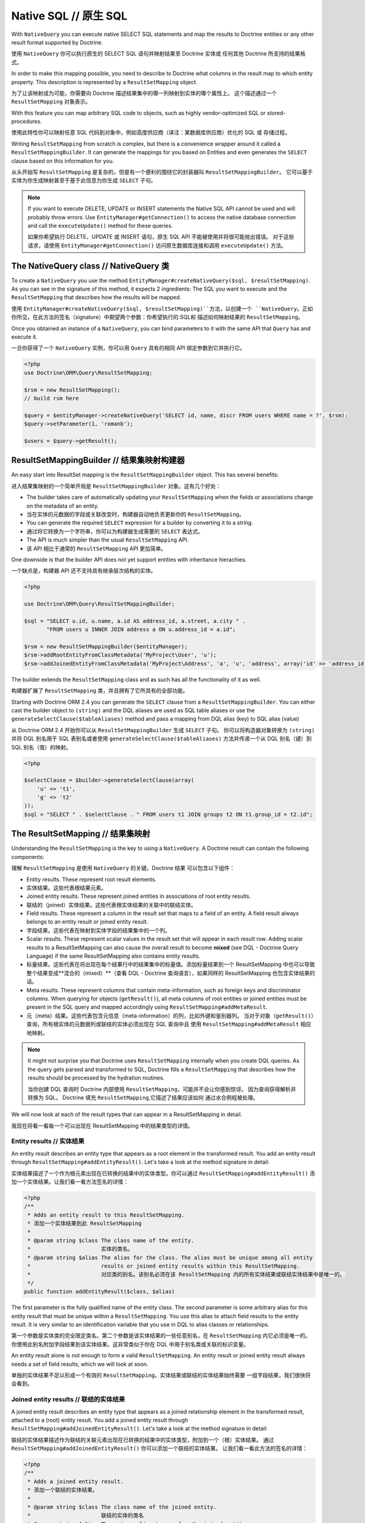 Native SQL // 原生 SQL
==============================

With ``NativeQuery`` you can execute native SELECT SQL statements
and map the results to Doctrine entities or any other result format
supported by Doctrine.

使用 ``NativeQuery`` 你可以执行原生的 SELECT SQL 语句并映射结果至 Doctrine 实体或
任何其他 Doctrine 所支持的结果格式。

In order to make this mapping possible, you need to describe
to Doctrine what columns in the result map to which entity property.
This description is represented by a ``ResultSetMapping`` object.

为了让该映射成为可能，你需要向 Doctrine 描述结果集中的哪一列映射到实体的哪个属性上。
这个描述通过一个 ``ResultSetMapping`` 对象表示。

With this feature you can map arbitrary SQL code to objects, such as highly
vendor-optimized SQL or stored-procedures.

使用此特性你可以映射任意 SQL 代码到对象中，例如高度供应商（译注：某数据库供应商）优化的 SQL 或
存储过程。

Writing ``ResultSetMapping`` from scratch is complex, but there is a convenience
wrapper around it called a ``ResultSetMappingBuilder``. It can generate
the mappings for you based on Entities and even generates the ``SELECT``
clause based on this information for you.

从头开始写 ``ResultSetMapping`` 是复杂的，但是有一个便利的围绕它的封装器叫 ``ResultSetMappingBuilder``。
它可以基于实体为你生成映射甚至于基于此信息为你生成 ``SELECT`` 子句。

.. note::

    If you want to execute DELETE, UPDATE or INSERT statements
    the Native SQL API cannot be used and will probably throw errors.
    Use ``EntityManager#getConnection()`` to access the native database
    connection and call the ``executeUpdate()`` method for these
    queries.

    如果你希望执行 DELETE、UPDATE 或 INSERT 语句，原生 SQL API 不能被使用并将很可能抛出错误。
    对于这些请求，请使用 ``EntityManager#getConnection()`` 访问原生数据库连接和调用
    ``executeUpdate()`` 方法。

The NativeQuery class // NativeQuery 类
-----------------------------------------------

To create a ``NativeQuery`` you use the method
``EntityManager#createNativeQuery($sql, $resultSetMapping)``. As you can see in
the signature of this method, it expects 2 ingredients: The SQL you want to
execute and the ``ResultSetMapping`` that describes how the results will be
mapped.

使用 ``EntityManager#createNativeQuery($sql, $resultSetMapping)``方法，以创建一个
``NativeQuery``。正如你所见，在此方法的签名（signature）中期望两个参数：你希望执行的 SQL和
描述如何映射结果的 ``ResultSetMapping``。

Once you obtained an instance of a ``NativeQuery``, you can bind parameters to
it with the same API that ``Query`` has and execute it.

一旦你获得了一个 ``NativeQuery`` 实例，你可以用 ``Query`` 具有的相同 API 绑定参数到它并执行它。

.. code-block:: php

    <?php
    use Doctrine\ORM\Query\ResultSetMapping;

    $rsm = new ResultSetMapping();
    // build rsm here

    $query = $entityManager->createNativeQuery('SELECT id, name, discr FROM users WHERE name = ?', $rsm);
    $query->setParameter(1, 'romanb');

    $users = $query->getResult();

ResultSetMappingBuilder // 结果集映射构建器
------------------------------------------------

An easy start into ResultSet mapping is the ``ResultSetMappingBuilder`` object.
This has several benefits:

进入结果集映射的一个简单开局是 ``ResultSetMappingBuilder`` 对象。这有几个好处：


- The builder takes care of automatically updating your ``ResultSetMapping``
  when the fields or associations change on the metadata of an entity.
- 当在实体的元数据的字段或关联改变时，构建器自动地负责更新你的 ``ResultSetMapping``。
- You can generate the required ``SELECT`` expression for a builder
  by converting it to a string.
- 通过将它转换为一个字符串，你可以为构建器生成需要的 ``SELECT`` 表达式。
- The API is much simpler than the usual ``ResultSetMapping`` API.
- 该 API 相比于通常的 ``ResultSetMapping`` API 更加简单。

One downside is that the builder API does not yet support entities
with inheritance hierachies.

一个缺点是，构建器 API 还不支持具有继承层次结构的实体。

.. code-block:: php

    <?php

    use Doctrine\ORM\Query\ResultSetMappingBuilder;

    $sql = "SELECT u.id, u.name, a.id AS address_id, a.street, a.city " . 
           "FROM users u INNER JOIN address a ON u.address_id = a.id";

    $rsm = new ResultSetMappingBuilder($entityManager);
    $rsm->addRootEntityFromClassMetadata('MyProject\User', 'u');
    $rsm->addJoinedEntityFromClassMetadata('MyProject\Address', 'a', 'u', 'address', array('id' => 'address_id'));

The builder extends the ``ResultSetMapping`` class and as such has all the functionality of it as well.

构建器扩展了 ``ResultSetMapping`` 类，并且拥有了它所具有的全部功能。

.. versionadded:: 2.4

Starting with Doctrine ORM 2.4 you can generate the ``SELECT`` clause
from a ``ResultSetMappingBuilder``. You can either cast the builder
object to ``(string)`` and the DQL aliases are used as SQL table aliases
or use the ``generateSelectClause($tableAliases)`` method and pass
a mapping from DQL alias (key) to SQL alias (value)

从 Doctrine ORM 2.4 开始你可以从 ``ResultSetMappingBuilder`` 生成 ``SELECT`` 子句。
你可以将构造器对象转换为 ``(string)`` 并将 DQL 别名用于 SQL 表别名或者使用
``generateSelectClause($tableAliases)`` 方法并传递一个从 DQL 别名（键）到 SQL 别名（值）的映射。

.. code-block:: php

    <?php

    $selectClause = $builder->generateSelectClause(array(
        'u' => 't1',
        'g' => 't2'
    ));
    $sql = "SELECT " . $selectClause . " FROM users t1 JOIN groups t2 ON t1.group_id = t2.id";


The ResultSetMapping // 结果集映射
----------------------------------------

Understanding the ``ResultSetMapping`` is the key to using a
``NativeQuery``. A Doctrine result can contain the following
components:

理解 ``ResultSetMapping`` 是使用 ``NativeQuery`` 的关键。Doctrine 结果
可以包含以下组件：

-  Entity results. These represent root result elements.
-  实体结果。这些代表根结果元素。
-  Joined entity results. These represent joined entities in
   associations of root entity results.
-  联结的（joined）实体结果。这些代表根实体结果的关联中的联结实体。
-  Field results. These represent a column in the result set that
   maps to a field of an entity. A field result always belongs to an
   entity result or joined entity result.
-  字段结果。这些代表在映射到实体字段的结果集中的一个列。
-  Scalar results. These represent scalar values in the result set
   that will appear in each result row. Adding scalar results to a
   ResultSetMapping can also cause the overall result to become
   **mixed** (see DQL - Doctrine Query Language) if the same
   ResultSetMapping also contains entity results.
-  标量结果。这些代表在将出现在每个结果行中的结果集中的标量值。添加标量结果到一个
   ResultSetMapping 中也可以导致整个结果变成**混合的（mixed）**（查看 DQL - Doctrine
   查询语言），如果同样的 ResultSetMapping 也包含实体结果的话。
-  Meta results. These represent columns that contain
   meta-information, such as foreign keys and discriminator columns.
   When querying for objects (``getResult()``), all meta columns of
   root entities or joined entities must be present in the SQL query
   and mapped accordingly using ``ResultSetMapping#addMetaResult``.
-  元（meta）结果。这些代表包含元信息（meta-information）的列，比如外键和鉴别器列。
   当对于对象（``getResult()``）查询，所有根实体的元数据列或联结的实体必须出现在 SQL 查询中且
   使用 ``ResultSetMapping#addMetaResult`` 相应地映射。

.. note::

    It might not surprise you that Doctrine uses
    ``ResultSetMapping`` internally when you create DQL queries. As
    the query gets parsed and transformed to SQL, Doctrine fills a
    ``ResultSetMapping`` that describes how the results should be
    processed by the hydration routines.

    当你创建 DQL 查询时 Doctrine 内部使用 ``ResultSetMapping``，可能并不会让你感到惊讶。
    因为查询获得解析并转换为 SQL， Doctrine 填充 ``ResultSetMapping``,它描述了结果应该如何
    通过水合例程被处理。

We will now look at each of the result types that can appear in a
ResultSetMapping in detail.

我现在将看一看每一个可以出现在 ResultSetMapping 中的结果类型的详情。

Entity results // 实体结果
~~~~~~~~~~~~~~~~~~~~~~~~~~~~~~~~

An entity result describes an entity type that appears as a root
element in the transformed result. You add an entity result through
``ResultSetMapping#addEntityResult()``. Let's take a look at the
method signature in detail:

实体结果描述了一个作为根元素出现在已转换的结果中的实体类型。你可以通过
``ResultSetMapping#addEntityResult()`` 添加一个实体结果。让我们看一看方法签名的详情：

.. code-block:: php

    <?php
    /**
     * Adds an entity result to this ResultSetMapping.
     * 添加一个实体结果到此 ResultSetMapping
     *
     * @param string $class The class name of the entity.
     *                      实体的类名。
     * @param string $alias The alias for the class. The alias must be unique among all entity
     *                      results or joined entity results within this ResultSetMapping.
     *                      对应类的别名。该别名必须在该 ResultSetMapping 内的所有实体结果或联结实体结果中是唯一的。
     */
    public function addEntityResult($class, $alias)

The first parameter is the fully qualified name of the entity
class. The second parameter is some arbitrary alias for this entity
result that must be unique within a ``ResultSetMapping``. You use
this alias to attach field results to the entity result. It is very
similar to an identification variable that you use in DQL to alias
classes or relationships.

第一个参数是实体类的完全限定类名。第二个参数是该实体结果的一些任意别名，在 ``ResultSetMapping`` 内它必须是唯一的。
你使用此别名附加字段结果到该实体结果。这非常类似于你在 DQL 中用于别名类或关联的标识变量。

An entity result alone is not enough to form a valid
``ResultSetMapping``. An entity result or joined entity result
always needs a set of field results, which we will look at soon.

单独的实体结果不足以形成一个有效的 ``ResultSetMapping``。实体结果或联结的实体结果始终需要
一组字段结果，我们很快将会看到。

Joined entity results // 联结的实体结果
~~~~~~~~~~~~~~~~~~~~~~~~~~~~~~~~~~~~~~~~~~~~~~

A joined entity result describes an entity type that appears as a
joined relationship element in the transformed result, attached to
a (root) entity result. You add a joined entity result through
``ResultSetMapping#addJoinedEntityResult()``. Let's take a look at
the method signature in detail:

联结的实体结果描述作为联结的关联元素出现在已转换的结果中的实体类型，附加到一个（根）实体结果。
通过 ``ResultSetMapping#addJoinedEntityResult()`` 你可以添加一个联结的实体结果。
让我们看一看此方法的签名的详情：

.. code-block:: php

    <?php
    /**
     * Adds a joined entity result.
     * 添加一个联结的实体结果。
     *
     * @param string $class The class name of the joined entity.
     *                      联结的实体的类名
     * @param string $alias The unique alias to use for the joined entity.
     *                      用于联结的实体的唯一别名。
     * @param string $parentAlias The alias of the entity result that is the parent of this joined result.
     *                            此联结的结果的父实体结果的别名。
     * @param object $relation The association field that connects the parent entity result with the joined entity result.
     *                         连接拥有此联结的实体结果的父实体结果的关联字段。
     */
    public function addJoinedEntityResult($class, $alias, $parentAlias, $relation)

The first parameter is the class name of the joined entity. The
second parameter is an arbitrary alias for the joined entity that
must be unique within the ``ResultSetMapping``. You use this alias
to attach field results to the entity result. The third parameter
is the alias of the entity result that is the parent type of the
joined relationship. The fourth and last parameter is the name of
the field on the parent entity result that should contain the
joined entity result.

第一个参数是联结的实体的类名。第二个参数是该联结的实体的一个任意的别名，在 ``ResultSetMapping``
内它必须是唯一的。使用此别名附加字段结果到该实体结果。第三个参数是该联结的关联的父类型的实体结果的别名。
第四个即最后一个参数是在应该包含该联结的实体结果的父实体结果上的字段名。

Field results // 字段结果
~~~~~~~~~~~~~~~~~~~~~~~~~~~~~~~~

A field result describes the mapping of a single column in a SQL
result set to a field in an entity. As such, field results are
inherently bound to entity results. You add a field result through
``ResultSetMapping#addFieldResult()``. Again, let's examine the
method signature in detail:

字段结果描述在 SQL 结果集中的单一列到实体中的字段的映射。同样地，字段结果本质上是
绑定到实体结果的。你可以通过 ``ResultSetMapping#addFieldResult()`` 添加一个字段
结果。再一次让我们查看该方法签名的详情：

.. code-block:: php

    <?php
    /**
     * Adds a field result that is part of an entity result or joined entity result.
     * 添加一个字段结果，它是实体结果或联结的实体结果的一部分。
     *
     * @param string $alias The alias of the entity result or joined entity result.
     *                      实体结果或联结的实体结果的别名。
     * @param string $columnName The name of the column in the SQL result set.
     *                           在 SQL 结果集中的列名。
     * @param string $fieldName The name of the field on the (joined) entity.
     *                          在（联结的）实体上的字段名。
     */
    public function addFieldResult($alias, $columnName, $fieldName)

The first parameter is the alias of the entity result to which the
field result will belong. The second parameter is the name of the
column in the SQL result set. Note that this name is case
sensitive, i.e. if you use a native query against Oracle it must be
all uppercase. The third parameter is the name of the field on the
entity result identified by ``$alias`` into which the value of the
column should be set.

第一个参数是此字段结果将所属的实体结果的别名。第二个参数是在 SQL 结果集中的列名。
注意这个名字是大小写敏感的，例如如果你使用针对 Oracle 的原生查询它必须是全部大写的。
第三个参数是由 ``$alias`` 所标识的实体结果上应被设置的列为该值的字段名。

Scalar results // 标量结果
~~~~~~~~~~~~~~~~~~~~~~~~~~~~~~~~

A scalar result describes the mapping of a single column in a SQL
result set to a scalar value in the Doctrine result. Scalar results
are typically used for aggregate values but any column in the SQL
result set can be mapped as a scalar value. To add a scalar result
use ``ResultSetMapping#addScalarResult()``. The method signature in
detail:

标量结果描述 SQL 结果集中的单一列到 Doctrine 结果中的标量值的映射。标量结果典型地
被用于聚合值，但在 SQL 结果集中的任何列都可以被映射为一个标量值。使用 ``ResultSetMapping#addScalarResult()``
可以添加一个标量结果。此方法的签名详情：

.. code-block:: php

    <?php
    /**
     * Adds a scalar result mapping.
     * 添加一个标量值映射
     *
     * @param string $columnName The name of the column in the SQL result set.
     *                           在 SQL 结果集中的列名。
     * @param string $alias The result alias with which the scalar result should be placed in the result structure.
     *                      应该被放置在结果结构中的标量结果的结果别名。
     */
    public function addScalarResult($columnName, $alias)

The first parameter is the name of the column in the SQL result set
and the second parameter is the result alias under which the value
of the column will be placed in the transformed Doctrine result.

第一个参数是在 SQL 结果集中的列名。第二个参数是列的值将被放置在已转换的 Doctrine 结果中
的结果别名。

Meta results // 元（Meta）结果
~~~~~~~~~~~~~~~~~~~~~~~~~~~~~~~~~~~~

A meta result describes a single column in a SQL result set that
is either a foreign key or a discriminator column. These columns
are essential for Doctrine to properly construct objects out of SQL
result sets. To add a column as a meta result use
``ResultSetMapping#addMetaResult()``. The method signature in
detail:

元（meta）结果描述在 SQL 结果及中的单一列，它是一个外键或一个鉴别器列。这些列本质上是为了
Doctrine 正确地在 SQL 结果集之外构造对象的。使用 ``ResultSetMapping#addMetaResult()``
可以添加一个列作为元结果。该方法的签名详情：

.. code-block:: php

    <?php
    /**
     * Adds a meta column (foreign key or discriminator column) to the result set.
     * 添加一个元列（外键或鉴别器列）到结果集。
     *
     * @param string  $alias
     * @param string  $columnAlias
     * @param string  $columnName
     * @param boolean $isIdentifierColumn
     */
    public function addMetaResult($alias, $columnAlias, $columnName, $isIdentifierColumn = false)

The first parameter is the alias of the entity result to which the
meta column belongs. A meta result column (foreign key or
discriminator column) always belongs to an entity result. The
second parameter is the column alias/name of the column in the SQL
result set and the third parameter is the column name used in the
mapping.The fourth parameter should be set to true in case the primary key
of the entity is the foreign key you're adding.

第一个参数是元列所属于的实体结果的别名。一个元结果列（外键或鉴别器列）始终属于一个实体结果。
第二个参数是在 SQL 结果集中列的别名/列名。第三个参数是在映射中使用的列名。
第四个参数应该被设置为 true，在实体的主键是你z正在添加的外键的情况。

Discriminator Column // 鉴别器列
~~~~~~~~~~~~~~~~~~~~~~~~~~~~~~~~~~~~~~~

When joining an inheritance tree you have to give Doctrine a hint
which meta-column is the discriminator column of this tree.

当联结一个层次结构树时你必须给 Doctrine 一个提示，哪一个元列（meta-column）是此数的
鉴别器列。

.. code-block:: php

    <?php
    /**
     * Sets a discriminator column for an entity result or joined entity result.
     * 为实体结果或联结的实体结果设置一个鉴别器列。
     * The discriminator column will be used to determine the concrete class name to
     * instantiate.
     * 该鉴别器列将被用于确定哪一个具体的类名以实例化。
     *
     * @param string $alias The alias of the entity result or joined entity result the discriminator
     *                      column should be used for.
     *                      实体结果或联结的实体结果的鉴别器列应该被用于的别名。
     * @param string $discrColumn The name of the discriminator column in the SQL result set.
     *                            在 SQL 结果集中的鉴别器列的名称。
     */
    public function setDiscriminatorColumn($alias, $discrColumn)

Examples // 示例
~~~~~~~~~~~~~~~~~~~~~~~

Understanding a ResultSetMapping is probably easiest through
looking at some examples.

通过查看一些例子，理解 ResultSetMapping 或许是最容易的。

First a basic example that describes the mapping of a single
entity.

首先，一个基础例子描述单一实体的映射。

.. code-block:: php

    <?php
    // Equivalent DQL query: "select u from User u where u.name=?1"
    // 等价的 DQL 查询："select u from User u where u.name=?1"
    // User owns no associations.
    // User 不拥有关联。
    $rsm = new ResultSetMapping;
    $rsm->addEntityResult('User', 'u');
    $rsm->addFieldResult('u', 'id', 'id');
    $rsm->addFieldResult('u', 'name', 'name');
    
    $query = $this->_em->createNativeQuery('SELECT id, name FROM users WHERE name = ?', $rsm);
    $query->setParameter(1, 'romanb');
    
    $users = $query->getResult();

The result would look like this:

结果将看上去这样：

.. code-block:: php

    array(
        [0] => User (Object)
    )

Note that this would be a partial object if the entity has more
fields than just id and name. In the example above the column and
field names are identical but that is not necessary, of course.
Also note that the query string passed to createNativeQuery is
**real native SQL**. Doctrine does not touch this SQL in any way.

注意如果实体拥有不止是 id 和 name 字段，这将是一个部分实体。在上述例子中列和字段的名称是完全一样的，
当然，但那不是必须的。还注意传递给 createNativeQuery 的查询字符串是**真实的原生 SQL**。
Doctrine 不能以任何方式触及此 SQL。

In the previous basic example, a User had no relations and the
table the class is mapped to owns no foreign keys. The next example
assumes User has a unidirectional or bidirectional one-to-one
association to a CmsAddress, where the User is the owning side and
thus owns the foreign key.

在前面的基础例子中，User 没有关联且类被映射的表不拥有外键。下一个例子假设 User 拥有一个单向的或双向的
one-to-one 关联到 CmsAddress，其中 User 是 owning 侧并且因此拥有外键。

.. code-block:: php

    <?php
    // Equivalent DQL query: "select u from User u where u.name=?1"
    // 等价的 DQL 查询："select u from User u where u.name=?1"
    // User owns an association to an Address but the Address is not loaded in the query.
    // User 拥有一个关联到 Address，但 Address 不被加载在此查询中。
    $rsm = new ResultSetMapping;
    $rsm->addEntityResult('User', 'u');
    $rsm->addFieldResult('u', 'id', 'id');
    $rsm->addFieldResult('u', 'name', 'name');
    $rsm->addMetaResult('u', 'address_id', 'address_id');
    
    $query = $this->_em->createNativeQuery('SELECT id, name, address_id FROM users WHERE name = ?', $rsm);
    $query->setParameter(1, 'romanb');
    
    $users = $query->getResult();

Foreign keys are used by Doctrine for lazy-loading purposes when
querying for objects. In the previous example, each user object in
the result will have a proxy (a "ghost") in place of the address
that contains the address\_id. When the ghost proxy is accessed, it
loads itself based on this key.

当查询对象时，外键经 Doctrine 被用于懒加载目的。在前面的例子中，在结果中的每一个 user
对象将拥有一个代理（一个“幽灵”）替代包含 address\_id 的 address。当该“幽灵”代理被访问时，
它基于此键加载自身。

Consequently, associations that are *fetch-joined* do not require
the foreign keys to be present in the SQL result set, only
associations that are lazy.

因此，*fetch-joined* 的关联不需要外键出现在 SQL 结果集中，仅需懒加载的关联。

.. code-block:: php

    <?php
    // Equivalent DQL query: "select u from User u join u.address a WHERE u.name = ?1"
    // 等价的 DQL 查询："select u from User u join u.address a WHERE u.name = ?1"
    // User owns association to an Address and the Address is loaded in the query.
    // User 拥有关联到 Address 且 Address 被加载在此查询中。
    $rsm = new ResultSetMapping;
    $rsm->addEntityResult('User', 'u');
    $rsm->addFieldResult('u', 'id', 'id');
    $rsm->addFieldResult('u', 'name', 'name');
    $rsm->addJoinedEntityResult('Address' , 'a', 'u', 'address');
    $rsm->addFieldResult('a', 'address_id', 'id');
    $rsm->addFieldResult('a', 'street', 'street');
    $rsm->addFieldResult('a', 'city', 'city');
    
    $sql = 'SELECT u.id, u.name, a.id AS address_id, a.street, a.city FROM users u ' .
           'INNER JOIN address a ON u.address_id = a.id WHERE u.name = ?';
    $query = $this->_em->createNativeQuery($sql, $rsm);
    $query->setParameter(1, 'romanb');
    
    $users = $query->getResult();

In this case the nested entity ``Address`` is registered with the
``ResultSetMapping#addJoinedEntityResult`` method, which notifies
Doctrine that this entity is not hydrated at the root level, but as
a joined entity somewhere inside the object graph. In this case we
specify the alias 'u' as third parameter and ``address`` as fourth
parameter, which means the ``Address`` is hydrated into the
``User::$address`` property.

在此例中，使用 ``ResultSetMapping#addJoinedEntityResult`` 方法注册了一个
嵌套的实体 ``Address``，这通知 Doctrine 该实体不被水合在根层级，但是作为
在该对象图内部的某个地方。在此例中我们指定了别名“u”作为第三个参数以及  ``address``
作为第四个参数，这意味着 ``Address`` 被水合进 ``User::$address`` 属性。

If a fetched entity is part of a mapped hierarchy that requires a
discriminator column, this column must be present in the result set
as a meta column so that Doctrine can create the appropriate
concrete type. This is shown in the following example where we
assume that there are one or more subclasses that extend User and
either Class Table Inheritance or Single Table Inheritance is used
to map the hierarchy (both use a discriminator column).

如果一个已取回（fetched）的实体是一个需要鉴别器列的映射层次结构的一部分，此列必须
出现在结果集中作为一个元（meta）列，因此 Doctrine 可以创建一个合适的具体的类型。
这展示在下面的例子中，其中我们假设由一个或多个子类扩展了 User 并且类表继承或单一表继承
被用于映射该层次结构（两者都使用了鉴别器列）。

.. code-block:: php

    <?php
    // Equivalent DQL query: "select u from User u where u.name=?1"
    // 等价的 DQL 查询："select u from User u where u.name=?1"
    // User is a mapped base class for other classes. User owns no associations.
    // User 是一个映射的基础类用于其他类。User 不拥有关联。
    $rsm = new ResultSetMapping;
    $rsm->addEntityResult('User', 'u');
    $rsm->addFieldResult('u', 'id', 'id');
    $rsm->addFieldResult('u', 'name', 'name');
    $rsm->addMetaResult('u', 'discr', 'discr'); // discriminator column
    $rsm->setDiscriminatorColumn('u', 'discr');
    
    $query = $this->_em->createNativeQuery('SELECT id, name, discr FROM users WHERE name = ?', $rsm);
    $query->setParameter(1, 'romanb');
    
    $users = $query->getResult();

Note that in the case of Class Table Inheritance, an example as
above would result in partial objects if any objects in the result
are actually a subtype of User. When using DQL, Doctrine
automatically includes the necessary joins for this mapping
strategy but with native SQL it is your responsibility.

注意在类表继承的情况中，如果在结果中的任何对象事实上都是 User 的子类型，上述例子将导致部分对象。
当使用 DQL 时，Doctrine 自动地为此映射策略包括需要的联结，但是使用原生的 SQL 它是你的职责。

Named Native Query // 命名的原生查询
-----------------------------------------

You can also map a native query using a named native query mapping.

你也可以使用命名原生查询映射映射一个原生查询。

To achieve that, you must describe the SQL resultset structure
using named native query (and sql resultset mappings if is a several resultset mappings).

为了实现这一点，你必须使用命名的原生查询（以及 sql 结果集映射，如果是数个结果映射的话）描述此 SQL 结果集的结构。

Like named query, a named native query can be defined at class level or in a XML or YAML file.

类似命名查询，一个命名原生查询可以在类级别上或 XML 或 YAML 文件中定义。

A resultSetMapping parameter is defined in @NamedNativeQuery,
it represents the name of a defined @SqlResultSetMapping.

resultSetMapping 参数被定义在 @NamedNativeQuery 中，它代表了已定义的
@SqlResultSetMapping的名字。

.. configuration-block::

    .. code-block:: php

        <?php
        namespace MyProject\Model;
        /**
         * @NamedNativeQueries({
         *      @NamedNativeQuery(
         *          name            = "fetchMultipleJoinsEntityResults",
         *          resultSetMapping= "mappingMultipleJoinsEntityResults",
         *          query           = "SELECT u.id AS u_id, u.name AS u_name, u.status AS u_status, a.id AS a_id, a.zip AS a_zip, a.country AS a_country, COUNT(p.phonenumber) AS numphones FROM users u INNER JOIN addresses a ON u.id = a.user_id INNER JOIN phonenumbers p ON u.id = p.user_id GROUP BY u.id, u.name, u.status, u.username, a.id, a.zip, a.country ORDER BY u.username"
         *      ),
         * })
         * @SqlResultSetMappings({
         *      @SqlResultSetMapping(
         *          name    = "mappingMultipleJoinsEntityResults",
         *          entities= {
         *              @EntityResult(
         *                  entityClass = "__CLASS__",
         *                  fields      = {
         *                      @FieldResult(name = "id",       column="u_id"),
         *                      @FieldResult(name = "name",     column="u_name"),
         *                      @FieldResult(name = "status",   column="u_status"),
         *                  }
         *              ),
         *              @EntityResult(
         *                  entityClass = "Address",
         *                  fields      = {
         *                      @FieldResult(name = "id",       column="a_id"),
         *                      @FieldResult(name = "zip",      column="a_zip"),
         *                      @FieldResult(name = "country",  column="a_country"),
         *                  }
         *              )
         *          },
         *          columns = {
         *              @ColumnResult("numphones")
         *          }
         *      )
         *})
         */
         class User
        {
            /** @Id @Column(type="integer") @GeneratedValue */
            public $id;

            /** @Column(type="string", length=50, nullable=true) */
            public $status;

            /** @Column(type="string", length=255, unique=true) */
            public $username;

            /** @Column(type="string", length=255) */
            public $name;

            /** @OneToMany(targetEntity="Phonenumber") */
            public $phonenumbers;

            /** @OneToOne(targetEntity="Address") */
            public $address;

            // ....
        }

    .. code-block:: xml

        <doctrine-mapping>
            <entity name="MyProject\Model\User">
                <named-native-queries>
                    <named-native-query name="fetchMultipleJoinsEntityResults" result-set-mapping="mappingMultipleJoinsEntityResults">
                        <query>SELECT u.id AS u_id, u.name AS u_name, u.status AS u_status, a.id AS a_id, a.zip AS a_zip, a.country AS a_country, COUNT(p.phonenumber) AS numphones FROM users u INNER JOIN addresses a ON u.id = a.user_id INNER JOIN phonenumbers p ON u.id = p.user_id GROUP BY u.id, u.name, u.status, u.username, a.id, a.zip, a.country ORDER BY u.username</query>
                    </named-native-query>
                </named-native-queries>
                <sql-result-set-mappings>
                    <sql-result-set-mapping name="mappingMultipleJoinsEntityResults">
                        <entity-result entity-class="__CLASS__">
                            <field-result name="id" column="u_id"/>
                            <field-result name="name" column="u_name"/>
                            <field-result name="status" column="u_status"/>
                        </entity-result>
                        <entity-result entity-class="Address">
                            <field-result name="id" column="a_id"/>
                            <field-result name="zip" column="a_zip"/>
                            <field-result name="country" column="a_country"/>
                        </entity-result>
                        <column-result name="numphones"/>
                    </sql-result-set-mapping>
                </sql-result-set-mappings>
            </entity>
        </doctrine-mapping>
    .. code-block:: yaml

        MyProject\Model\User:
          type: entity
          namedNativeQueries:
            fetchMultipleJoinsEntityResults:
              name: fetchMultipleJoinsEntityResults
              resultSetMapping: mappingMultipleJoinsEntityResults
              query: SELECT u.id AS u_id, u.name AS u_name, u.status AS u_status, a.id AS a_id, a.zip AS a_zip, a.country AS a_country, COUNT(p.phonenumber) AS numphones FROM users u INNER JOIN addresses a ON u.id = a.user_id INNER JOIN phonenumbers p ON u.id = p.user_id GROUP BY u.id, u.name, u.status, u.username, a.id, a.zip, a.country ORDER BY u.username
          sqlResultSetMappings:
            mappingMultipleJoinsEntityResults:
              name: mappingMultipleJoinsEntityResults
              columnResult:
                0:
                  name: numphones
              entityResult:
                0:
                  entityClass: __CLASS__
                  fieldResult:
                    0:
                      name: id
                      column: u_id
                    1:
                      name: name
                      column: u_name
                    2:
                      name: status
                      column: u_status
                1:
                  entityClass: Address
                  fieldResult:
                    0:
                      name: id
                      column: a_id
                    1:
                      name: zip
                      column: a_zip
                    2:
                      name: country
                      column: a_country


Things to note:

注意事项：

    - The resultset mapping declares the entities retrieved by this native query.
    - 结果集映射声明该实体由此原生查询取回。
    - Each field of the entity is bound to a SQL alias (or column name).
    - 该实体的每个字段被绑定到一个 SQL 别名（或列名）。
    - All fields of the entity including the ones of subclasses
      and the foreign key columns of related entities have to be present in the SQL query.
    - 该实体的所有字段包括子类的所有字段以及关联的实体的外键列必须出现在 SQL 查询中。
    - Field definitions are optional provided that they map to the same
      column name as the one declared on the class property.
    - 字段定义是可选的，它们映射到相同列名作为在此类属性上的一个声明。
    - ``__CLASS__`` is an alias for the mapped class
    - ``__CLASS__`` 对于此映射类的一个别名。


In the above example,
the ``fetchJoinedAddress`` named query use the joinMapping result set mapping.
This mapping returns 2 entities, User and Address, each property is declared and associated to a column name,
actually the column name retrieved by the query.

在上述例子中，``fetchJoinedAddress`` 命名查询使用 joinMapping 结果集映射。
此映射返回两个实体，User 和 Address，每个属性被声明和关联至一个列名，实际上列名
由该查询取回。

Let's now see an implicit declaration of the property / column.

现在让我们看一个隐式声明的属性/列。

.. configuration-block::

    .. code-block:: php

        <?php
        namespace MyProject\Model;
            /**
             * @NamedNativeQueries({
             *      @NamedNativeQuery(
             *          name                = "findAll",
             *          resultSetMapping    = "mappingFindAll",
             *          query               = "SELECT * FROM addresses"
             *      ),
             * })
             * @SqlResultSetMappings({
             *      @SqlResultSetMapping(
             *          name    = "mappingFindAll",
             *          entities= {
             *              @EntityResult(
             *                  entityClass = "Address"
             *              )
             *          }
             *      )
             * })
             */
           class Address
           {
                /**  @Id @Column(type="integer") @GeneratedValue */
                public $id;

                /** @Column() */
                public $country;

                /** @Column() */
                public $zip;

                /** @Column()*/
                public $city;

                // ....
            }

    .. code-block:: xml

        <doctrine-mapping>
            <entity name="MyProject\Model\Address">
                <named-native-queries>
                    <named-native-query name="findAll" result-set-mapping="mappingFindAll">
                        <query>SELECT * FROM addresses</query>
                    </named-native-query>
                </named-native-queries>
                <sql-result-set-mappings>
                    <sql-result-set-mapping name="mappingFindAll">
                        <entity-result entity-class="Address"/>
                    </sql-result-set-mapping>
                </sql-result-set-mappings>
            </entity>
        </doctrine-mapping>
    .. code-block:: yaml

        MyProject\Model\Address:
          type: entity
          namedNativeQueries:
            findAll:
              resultSetMapping: mappingFindAll
              query: SELECT * FROM addresses
          sqlResultSetMappings:
            mappingFindAll:
              name: mappingFindAll
              entityResult:
                address:
                  entityClass: Address


In this example, we only describe the entity member of the result set mapping.
The property / column mappings is done using the entity mapping values.
In this case the model property is bound to the model_txt column.
If the association to a related entity involve a composite primary key,
a @FieldResult element should be used for each foreign key column.
The @FieldResult name is composed of the property name for the relationship,
followed by a dot ("."), followed by the name or the field or property of the primary key.

在这个例子中，我们仅描述结果集映射的实体成员。属性/列映射使用实体映射值完成。
在此情况下，模型的属性被绑定到 model_txt 列。如果相关的实体的关联涉及复合主键，
@FieldResult 元素应该被用于每个外键列。@FieldResult 名由关联的属性名组成，
后跟随一个点（"."），跟随主键的名字、字段或属性。

.. configuration-block::

    .. code-block:: php

        <?php
        namespace MyProject\Model;
            /**
             * @NamedNativeQueries({
             *      @NamedNativeQuery(
             *          name            = "fetchJoinedAddress",
             *          resultSetMapping= "mappingJoinedAddress",
             *          query           = "SELECT u.id, u.name, u.status, a.id AS a_id, a.country AS a_country, a.zip AS a_zip, a.city AS a_city FROM users u INNER JOIN addresses a ON u.id = a.user_id WHERE u.username = ?"
             *      ),
             * })
             * @SqlResultSetMappings({
             *      @SqlResultSetMapping(
             *          name    = "mappingJoinedAddress",
             *          entities= {
             *              @EntityResult(
             *                  entityClass = "__CLASS__",
             *                  fields      = {
             *                      @FieldResult(name = "id"),
             *                      @FieldResult(name = "name"),
             *                      @FieldResult(name = "status"),
             *                      @FieldResult(name = "address.id", column = "a_id"),
             *                      @FieldResult(name = "address.zip", column = "a_zip"),
             *                      @FieldResult(name = "address.city", column = "a_city"),
             *                      @FieldResult(name = "address.country", column = "a_country"),
             *                  }
             *              )
             *          }
             *      )
             * })
             */
            class User
            {
                /** @Id @Column(type="integer") @GeneratedValue */
                public $id;

                /** @Column(type="string", length=50, nullable=true) */
                public $status;

                /** @Column(type="string", length=255, unique=true) */
                public $username;

                /** @Column(type="string", length=255) */
                public $name;

                /** @OneToOne(targetEntity="Address") */
                public $address;

                // ....
            }

    .. code-block:: xml

        <doctrine-mapping>
            <entity name="MyProject\Model\User">
                <named-native-queries>
                    <named-native-query name="fetchJoinedAddress" result-set-mapping="mappingJoinedAddress">
                        <query>SELECT u.id, u.name, u.status, a.id AS a_id, a.country AS a_country, a.zip AS a_zip, a.city AS a_city FROM users u INNER JOIN addresses a ON u.id = a.user_id WHERE u.username = ?</query>
                    </named-native-query>
                </named-native-queries>
                <sql-result-set-mappings>
                    <sql-result-set-mapping name="mappingJoinedAddress">
                        <entity-result entity-class="__CLASS__">
                            <field-result name="id"/>
                            <field-result name="name"/>
                            <field-result name="status"/>
                            <field-result name="address.id" column="a_id"/>
                            <field-result name="address.zip"  column="a_zip"/>
                            <field-result name="address.city"  column="a_city"/>
                            <field-result name="address.country" column="a_country"/>
                        </entity-result>
                    </sql-result-set-mapping>
                </sql-result-set-mappings>
            </entity>
        </doctrine-mapping>
    .. code-block:: yaml

        MyProject\Model\User:
          type: entity
          namedNativeQueries:
            fetchJoinedAddress:
              name: fetchJoinedAddress
              resultSetMapping: mappingJoinedAddress
              query: SELECT u.id, u.name, u.status, a.id AS a_id, a.country AS a_country, a.zip AS a_zip, a.city AS a_city FROM users u INNER JOIN addresses a ON u.id = a.user_id WHERE u.username = ?
          sqlResultSetMappings:
            mappingJoinedAddress:
              entityResult:
                0:
                  entityClass: __CLASS__
                  fieldResult:
                    0:
                      name: id
                    1:
                      name: name
                    2:
                      name: status
                    3:
                      name: address.id
                      column: a_id
                    4:
                      name: address.zip
                      column: a_zip
                    5:
                      name: address.city
                      column: a_city
                    6:
                      name: address.country
                      column: a_country
                    


If you retrieve a single entity and if you use the default mapping,
you can use the resultClass attribute instead of resultSetMapping:

如果你取回一个单一实体且如果你使用默认映射，你可以使用 resultClass 属性替换
resultSetMapping：

.. configuration-block::

    .. code-block:: php

        <?php
        namespace MyProject\Model;
            /**
             * @NamedNativeQueries({
             *      @NamedNativeQuery(
             *          name           = "find-by-id",
             *          resultClass    = "Address",
             *          query          = "SELECT * FROM addresses"
             *      ),
             * })
             */
           class Address
           {
                // ....
           }

    .. code-block:: xml

        <doctrine-mapping>
            <entity name="MyProject\Model\Address">
                <named-native-queries>
                    <named-native-query name="find-by-id" result-class="Address">
                        <query>SELECT * FROM addresses WHERE id = ?</query>
                    </named-native-query>
                </named-native-queries>
            </entity>
        </doctrine-mapping>
    .. code-block:: yaml

        MyProject\Model\Address:
          type: entity
          namedNativeQueries:
            findAll:
              name: findAll
              resultClass: Address
              query: SELECT * FROM addresses


In some of your native queries, you'll have to return scalar values,
for example when building report queries.
You can map them in the @SqlResultsetMapping through @ColumnResult.
You actually can even mix, entities and scalar returns in the same native query (this is probably not that common though).

在你的一些原生查询中，你将必须返回标量值，比如当构建报告查询时。你可以通过 @ColumnResult
在 @SqlResultsetMapping 中映射它们。事实上，你甚至可以混合实体和标量值在同一个原生查询中返回
（尽管这并不常见）。

.. configuration-block::

    .. code-block:: php

        <?php
        namespace MyProject\Model;
            /**
             * @NamedNativeQueries({
             *      @NamedNativeQuery(
             *          name            = "count",
             *          resultSetMapping= "mappingCount",
             *          query           = "SELECT COUNT(*) AS count FROM addresses"
             *      )
             * })
             * @SqlResultSetMappings({
             *      @SqlResultSetMapping(
             *          name    = "mappingCount",
             *          columns = {
             *              @ColumnResult(
             *                  name = "count"
             *              )
             *          }
             *      )
             * })
             */
           class Address
           {
                // ....
           }

    .. code-block:: xml

        <doctrine-mapping>
            <entity name="MyProject\Model\Address">
                <named-native-query name="count" result-set-mapping="mappingCount">
                    <query>SELECT COUNT(*) AS count FROM addresses</query>
                </named-native-query>
                <sql-result-set-mappings>
                    <sql-result-set-mapping name="mappingCount">
                        <column-result name="count"/>
                    </sql-result-set-mapping>
                </sql-result-set-mappings>
            </entity>
        </doctrine-mapping>
    .. code-block:: yaml

        MyProject\Model\Address:
          type: entity
          namedNativeQueries:
            count:
              name: count
              resultSetMapping: mappingCount
              query: SELECT COUNT(*) AS count FROM addresses
          sqlResultSetMappings:
            mappingCount:
              name: mappingCount
              columnResult:
                count:
                  name: count
